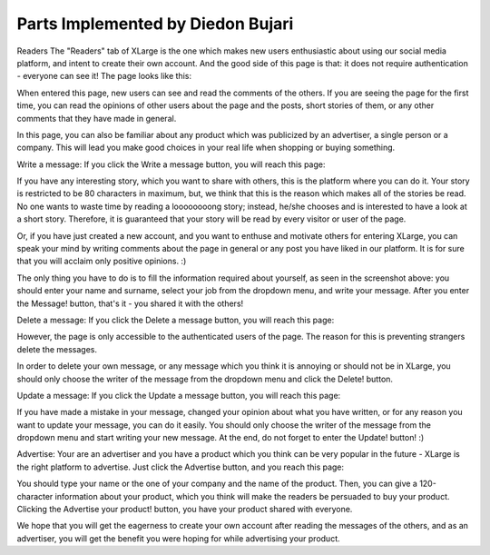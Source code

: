 Parts Implemented by Diedon Bujari
==================================

Readers
The "Readers" tab of XLarge is the one which makes new users enthusiastic about using our social media platform, and intent to create their own account. And the good side of this page is that: it does not require authentication - everyone can see it! The page looks like this:

When entered this page, new users can see and read the comments of the others. If you are seeing the page for the first time, you can read the opinions of other users about the page and the posts, short stories of them, or any other comments that they have made in general.

In this page, you can also be familiar about any product which was publicized by an advertiser, a single person or a company. This will lead you make good choices in your real life when shopping or buying something.

Write a message:
If you click the Write a message button, you will reach this page:

If you have any interesting story, which you want to share with others, this is the platform where you can do it. Your story is restricted to be 80 characters in maximum, but, we think that this is the reason which makes all of the stories be read. No one wants to waste time by reading a loooooooong story; instead, he/she chooses and is interested to have a look at a short story. Therefore, it is guaranteed that your story will be read by every visitor or user of the page.

Or, if you have just created a new account, and you want to enthuse and motivate others for entering XLarge, you can speak your mind by writing comments about the page in general or any post you have liked in our platform. It is for sure that you will acclaim only positive opinions. :)

The only thing you have to do is to fill the information required about yourself, as seen in the screenshot above: you should enter your name and surname, select your job from the dropdown menu, and write your message. After you enter the Message! button, that's it - you shared it with the others!

Delete a message:
If you click the Delete a message button, you will reach this page:

However, the page is only accessible to the authenticated users of the page. The reason for this is preventing strangers delete the messages.

In order to delete your own message, or any message which you think it is annoying or should not be in XLarge, you should only choose the writer of the message from the dropdown menu and click the Delete! button.

Update a message:
If you click the Update a message button, you will reach this page:

If you have made a mistake in your message, changed your opinion about what you have written, or for any reason you want to update your message, you can do it easily. You should only choose the writer of the message from the dropdown menu and start writing your new message. At the end, do not forget to enter the Update! button! :)

Advertise:
Your are an advertiser and you have a product which you think can be very popular in the future - XLarge is the right platform to advertise. Just click the Advertise button, and you reach this page:

You should type your name or the one of your company and the name of the product. Then, you can give a 120-character information about your product, which you think will make the readers be persuaded to buy your product. Clicking the Advertise your product! button, you have your product shared with everyone.

We hope that you will get the eagerness to create your own account after reading the messages of the others, and as an advertiser, you will get the benefit you were hoping for while advertising your product.
